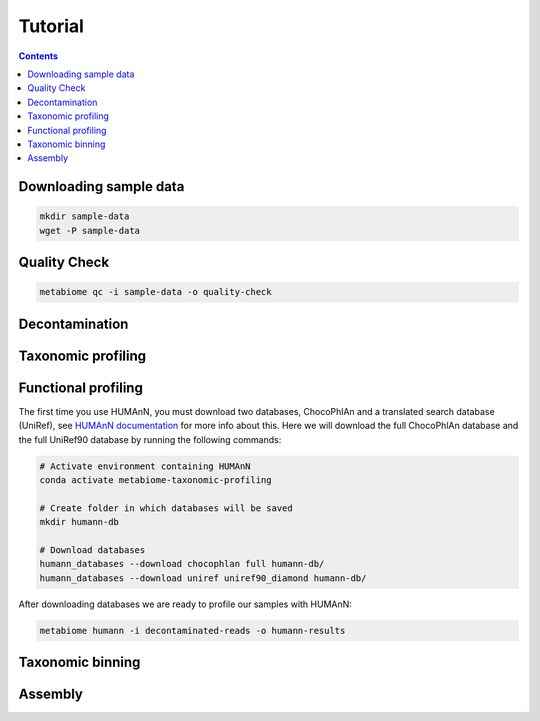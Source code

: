 .. _tutorial:

Tutorial
========

.. contents::

Downloading sample data
-----------------------

.. code-block:: bash

    mkdir sample-data
    wget -P sample-data

Quality Check
-------------

.. code-block:: bash

    metabiome qc -i sample-data -o quality-check

Decontamination
---------------

Taxonomic profiling
-------------------

Functional profiling
--------------------

The first time you use HUMAnN, you must download two databases, ChocoPhlAn and
a translated search database (UniRef), see `HUMAnN documentation
<https://github.com/biobakery/humann#5-download-the-databases>`_ for more info
about this. Here we will download the full ChocoPhlAn database and the full
UniRef90 database by running the following commands:

.. code-block:: bash

    # Activate environment containing HUMAnN
    conda activate metabiome-taxonomic-profiling

    # Create folder in which databases will be saved
    mkdir humann-db

    # Download databases
    humann_databases --download chocophlan full humann-db/
    humann_databases --download uniref uniref90_diamond humann-db/

After downloading databases we are ready to profile our samples with HUMAnN:

.. code-block:: bash

    metabiome humann -i decontaminated-reads -o humann-results

Taxonomic binning
-----------------

Assembly
--------